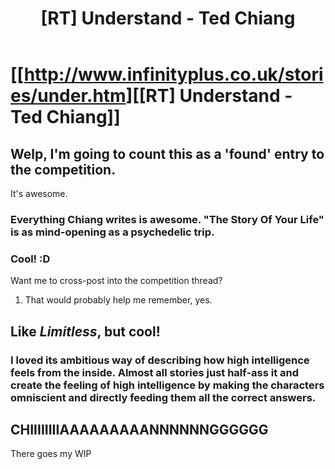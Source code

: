 #+TITLE: [RT] Understand - Ted Chiang

* [[http://www.infinityplus.co.uk/stories/under.htm][[RT] Understand - Ted Chiang]]
:PROPERTIES:
:Score: 14
:DateUnix: 1400628665.0
:DateShort: 2014-May-21
:END:

** Welp, I'm going to count this as a 'found' entry to the competition.

It's awesome.
:PROPERTIES:
:Author: PeridexisErrant
:Score: 5
:DateUnix: 1400652579.0
:DateShort: 2014-May-21
:END:

*** Everything Chiang writes is awesome. "The Story Of Your Life" is as mind-opening as a psychedelic trip.
:PROPERTIES:
:Author: aeschenkarnos
:Score: 3
:DateUnix: 1400661864.0
:DateShort: 2014-May-21
:END:


*** Cool! :D

Want me to cross-post into the competition thread?
:PROPERTIES:
:Score: 1
:DateUnix: 1400945002.0
:DateShort: 2014-May-24
:END:

**** That would probably help me remember, yes.
:PROPERTIES:
:Author: PeridexisErrant
:Score: 1
:DateUnix: 1400971097.0
:DateShort: 2014-May-25
:END:


** Like /Limitless/, but cool!
:PROPERTIES:
:Author: AmeteurOpinions
:Score: 3
:DateUnix: 1400756284.0
:DateShort: 2014-May-22
:END:

*** I loved its ambitious way of describing how high intelligence feels from the inside. Almost all stories just half-ass it and create the feeling of high intelligence by making the characters omniscient and directly feeding them all the correct answers.
:PROPERTIES:
:Author: 1794
:Score: 4
:DateUnix: 1400767496.0
:DateShort: 2014-May-22
:END:


** CHIIIIIIIIAAAAAAAAANNNNNNGGGGGG

There goes my WIP
:PROPERTIES:
:Author: PL_TOC
:Score: 2
:DateUnix: 1400634415.0
:DateShort: 2014-May-21
:END:
